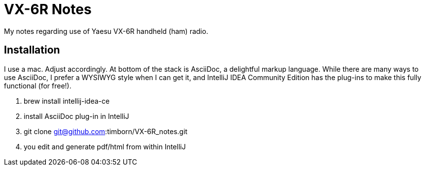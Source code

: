 = VX-6R Notes

My notes regarding use of Yaesu VX-6R handheld (ham) radio.

== Installation

I use a mac.
Adjust accordingly.
At bottom of the stack is AsciiDoc, a delightful markup language.
While there are many ways to use AsciiDoc, I prefer a WYSIWYG style when I can get it, and IntelliJ IDEA Community Edition has the plug-ins to make this fully functional (for free!).

. brew install intellij-idea-ce
. install AsciiDoc plug-in in IntelliJ
. git clone git@github.com:timborn/VX-6R_notes.git
. you edit and generate pdf/html from within IntelliJ

